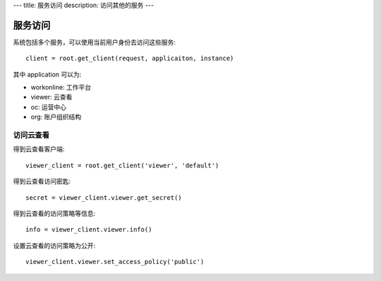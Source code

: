 ---
title: 服务访问
description: 访问其他的服务
---

================
服务访问
================

系统包括多个服务，可以使用当前用户身份去访问这些服务::

  client = root.get_client(request, applicaiton, instance)

其中 application 可以为:

- workonline: 工作平台
- viewer: 云查看
- oc: 运营中心
- org: 账户组织结构

访问云查看
=================

得到云查看客户端::

  viewer_client = root.get_client('viewer', 'default')

得到云查看访问密匙::

  secret = viewer_client.viewer.get_secret()

得到云查看的访问策略等信息::

  info = viewer_client.viewer.info()

设置云查看的访问策略为公开::

  viewer_client.viewer.set_access_policy('public')

